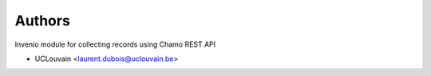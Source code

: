 ..
    Copyright (C) 2019 UCLouvain.

    Invenio-Chamo-Harvester is free software; you can redistribute it
    and/or modify it under the terms of the MIT License; see LICENSE file for
    more details.

Authors
=======

Invenio module for collecting records using Chamo REST API

- UCLouvain <laurent.dubois@uclouvain.be>
